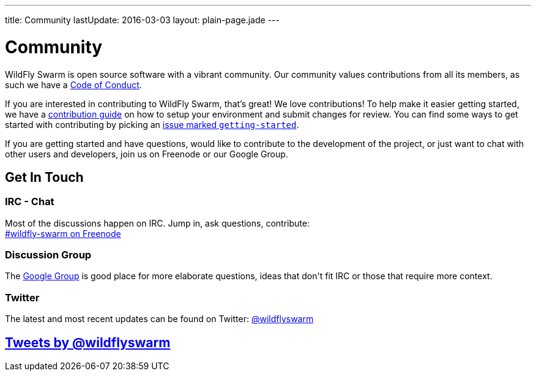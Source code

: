 ---
title: Community
lastUpdate: 2016-03-03
layout: plain-page.jade
---

++++
<div class="breadcrumbs">
  <div class="container">
      <h1>Community</h1>
  </div>
</div>

<section>
<div class="container">
<div class="row">
  <div class="col-md-12 margin-bottom-20 margin-top-20">
++++

WildFly Swarm is open source software with a vibrant community. Our community values
contributions from all its members, as such we have a
link:/community/code-of-conduct[Code of Conduct].

If you are interested in contributing to WildFly Swarm, that's great! We love
contributions! To help make it easier getting started, we have a
link:/community/contributing[contribution guide] on how to setup your environment and
submit changes for review. You can find some ways to get started with contributing
by picking an https://issues.jboss.org/browse/SWARM-312?jql=labels%20%3D%20getting-started[
issue marked `getting-started`].

If you are getting started and have questions, would like to contribute
to the development of the project, or just want to chat with other users and
developers, join us on Freenode or our Google Group.

++++
  </div>
</div>
</div>
</section>
++++

[pass]
++++
<section class="section alt">
<div class="container">

    <div class="headline">
      <h2>Get In Touch</h2>
    </div>

    <div class="row">
      <div class="col-md-4">
      <div class="well">
      <p>
        <h3><i class="fa fa-comments-o" aria-hidden="true"></i> IRC - Chat</h3>
        Most of the discussions happen on IRC. Jump in, ask questions, contribute:<br/>

        <a href="http://webchat.freenode.net/?channels=wildfly-swarm">#wildfly-swarm on Freenode</a>
        </p>
      </div>
      </div>
      <div class="col-md-4">
      <div class="well">
      <p>
        <h3><i class="fa fa-envelope-o" aria-hidden="true"></i> Discussion Group</h3>
        The <a href="https://groups.google.com/forum/#!forum/thorntail">Google Group</a> is good place for more elaborate questions,
        ideas that don't fit IRC or those that require more context.
        </p>
      </div>
      </div>

      <div class="col-md-4">
      <div class="well">
        <p>
        <h3><i class="fa fa-twitter" aria-hidden="true"></i> Twitter</h3>
          The latest and most recent updates can be found on Twitter:
          <a href="http://twitter.com/wildflyswarm">@wildflyswarm</a>
        </p>
      </div>
      </div>

    </div>

</div>
</section>
++++

[pass]
++++

<section class="section">
<div class="container">

<div class="page-header">
  <h2>
    <a class="twitter-timeline" href="https://twitter.com/wildflyswarm" data-widget-id="677243276056010754" height="400" width="100%" data-chrome="nofooter">Tweets by @wildflyswarm</a>
  </h2>
</div>

</div>
</section>

<script>!function(d,s,id){var js,fjs=d.getElementsByTagName(s)[0],p=/^http:/.test(d.location)?'http':'https';if(!d.getElementById(id)){js=d.createElement(s);js.id=id;js.src=p+"://platform.twitter.com/widgets.js";fjs.parentNode.insertBefore(js,fjs);}}(document,"script","twitter-wjs");</script>
++++
